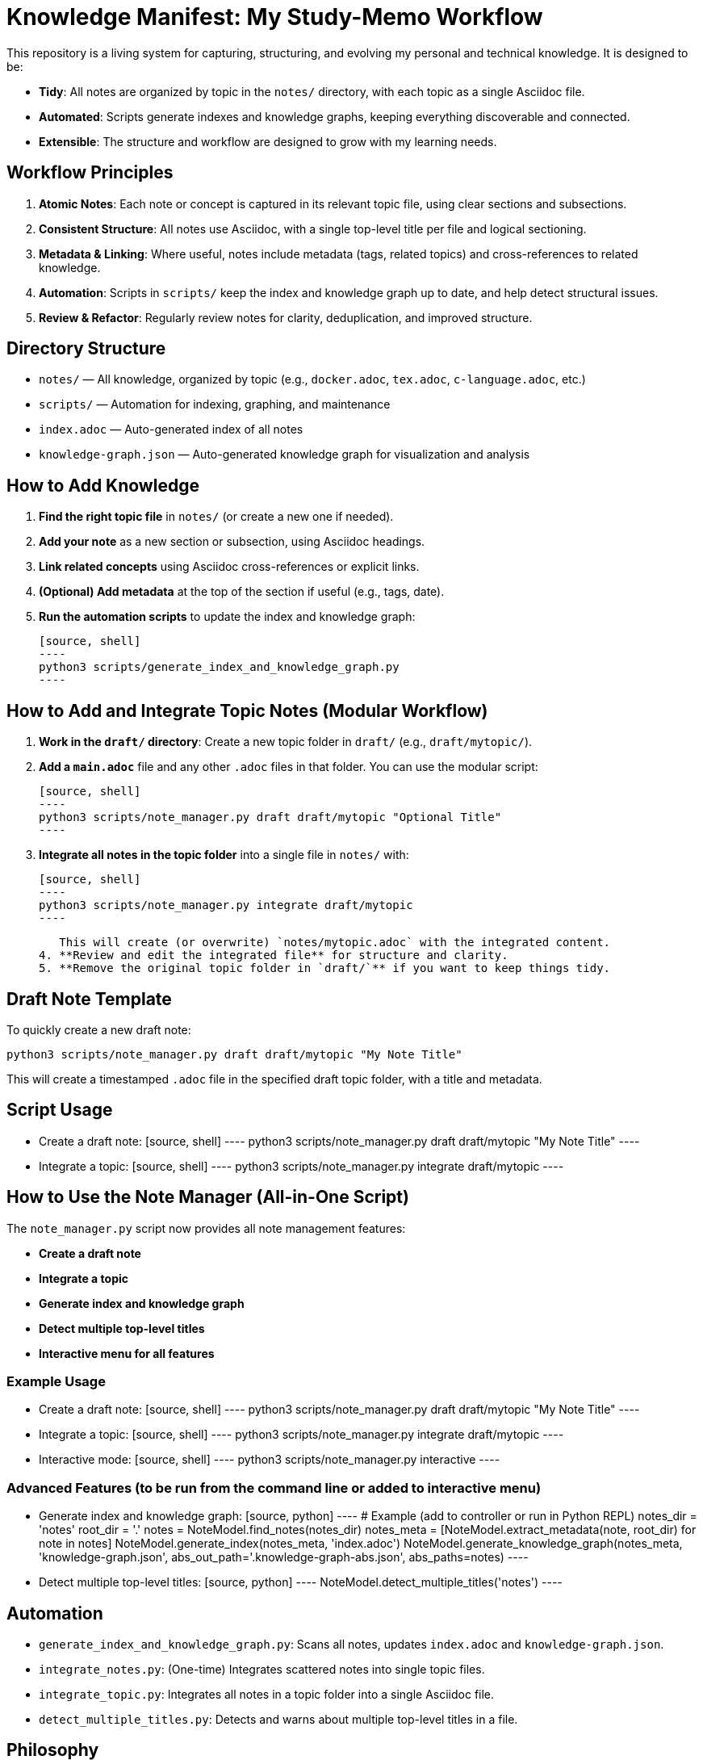 = Knowledge Manifest: My Study-Memo Workflow

This repository is a living system for capturing, structuring, and evolving my personal and technical knowledge. It is designed to be:

- **Tidy**: All notes are organized by topic in the `notes/` directory, with each topic as a single Asciidoc file.
- **Automated**: Scripts generate indexes and knowledge graphs, keeping everything discoverable and connected.
- **Extensible**: The structure and workflow are designed to grow with my learning needs.

== Workflow Principles

1. **Atomic Notes**: Each note or concept is captured in its relevant topic file, using clear sections and subsections.
2. **Consistent Structure**: All notes use Asciidoc, with a single top-level title per file and logical sectioning.
3. **Metadata & Linking**: Where useful, notes include metadata (tags, related topics) and cross-references to related knowledge.
4. **Automation**: Scripts in `scripts/` keep the index and knowledge graph up to date, and help detect structural issues.
5. **Review & Refactor**: Regularly review notes for clarity, deduplication, and improved structure.

== Directory Structure

- `notes/` — All knowledge, organized by topic (e.g., `docker.adoc`, `tex.adoc`, `c-language.adoc`, etc.)
- `scripts/` — Automation for indexing, graphing, and maintenance
- `index.adoc` — Auto-generated index of all notes
- `knowledge-graph.json` — Auto-generated knowledge graph for visualization and analysis

== How to Add Knowledge

1. **Find the right topic file** in `notes/` (or create a new one if needed).
2. **Add your note** as a new section or subsection, using Asciidoc headings.
3. **Link related concepts** using Asciidoc cross-references or explicit links.
4. **(Optional) Add metadata** at the top of the section if useful (e.g., tags, date).
5. **Run the automation scripts** to update the index and knowledge graph:

    [source, shell]
    ----
    python3 scripts/generate_index_and_knowledge_graph.py
    ----

== How to Add and Integrate Topic Notes (Modular Workflow)

1. **Work in the `draft/` directory**: Create a new topic folder in `draft/` (e.g., `draft/mytopic/`).
2. **Add a `main.adoc`** file and any other `.adoc` files in that folder. You can use the modular script:

    [source, shell]
    ----
    python3 scripts/note_manager.py draft draft/mytopic "Optional Title"
    ----

3. **Integrate all notes in the topic folder** into a single file in `notes/` with:

    [source, shell]
    ----
    python3 scripts/note_manager.py integrate draft/mytopic
    ----

   This will create (or overwrite) `notes/mytopic.adoc` with the integrated content.
4. **Review and edit the integrated file** for structure and clarity.
5. **Remove the original topic folder in `draft/`** if you want to keep things tidy.

== Draft Note Template

To quickly create a new draft note:

[source, shell]
----
python3 scripts/note_manager.py draft draft/mytopic "My Note Title"
----

This will create a timestamped `.adoc` file in the specified draft topic folder, with a title and metadata.

== Script Usage

- Create a draft note:
  [source, shell]
  ----
  python3 scripts/note_manager.py draft draft/mytopic "My Note Title"
  ----
- Integrate a topic:
  [source, shell]
  ----
  python3 scripts/note_manager.py integrate draft/mytopic
  ----

== How to Use the Note Manager (All-in-One Script)

The `note_manager.py` script now provides all note management features:

- **Create a draft note**
- **Integrate a topic**
- **Generate index and knowledge graph**
- **Detect multiple top-level titles**
- **Interactive menu for all features**

=== Example Usage

- Create a draft note:
  [source, shell]
  ----
  python3 scripts/note_manager.py draft draft/mytopic "My Note Title"
  ----
- Integrate a topic:
  [source, shell]
  ----
  python3 scripts/note_manager.py integrate draft/mytopic
  ----
- Interactive mode:
  [source, shell]
  ----
  python3 scripts/note_manager.py interactive
  ----

=== Advanced Features (to be run from the command line or added to interactive menu)

- Generate index and knowledge graph:
  [source, python]
  ----
  # Example (add to controller or run in Python REPL)
  notes_dir = 'notes'
  root_dir = '.'
  notes = NoteModel.find_notes(notes_dir)
  notes_meta = [NoteModel.extract_metadata(note, root_dir) for note in notes]
  NoteModel.generate_index(notes_meta, 'index.adoc')
  NoteModel.generate_knowledge_graph(notes_meta, 'knowledge-graph.json', abs_out_path='.knowledge-graph-abs.json', abs_paths=notes)
  ----
- Detect multiple top-level titles:
  [source, python]
  ----
  NoteModel.detect_multiple_titles('notes')
  ----

== Automation

- `generate_index_and_knowledge_graph.py`: Scans all notes, updates `index.adoc` and `knowledge-graph.json`.
- `integrate_notes.py`: (One-time) Integrates scattered notes into single topic files.
- `integrate_topic.py`: Integrates all notes in a topic folder into a single Asciidoc file.
- `detect_multiple_titles.py`: Detects and warns about multiple top-level titles in a file.

== Philosophy

- **Capture everything**: No idea is too small.
- **Refactor often**: Merge, split, and reorganize as understanding deepens.
- **Make connections**: Link related ideas to build a true knowledge graph.
- **Automate the boring parts**: Let scripts keep things tidy and discoverable.

== Next Steps

- Keep learning, keep capturing.
- Periodically run scripts to maintain structure.
- Visualize and explore your knowledge graph for new insights.

---
This README is itself a living document. Refine your workflow and structure as your needs evolve.